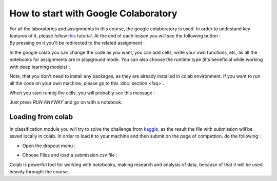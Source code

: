 How to start with Google Colaboratory
=====================================

| For all the laboratories and assignments in this course, the google colaboratory is used. In order to undestand key features of it, please follow  `this <https://colab.research.google.com/notebooks/basic_features_overview.ipynb>`_ tutorial. At the end of each lesson you will see the following button :


.. image:: https://colab.research.google.com/assets/colab-badge.svg
  :width: 150
  :align: center

| By pressing on it you'll be redirected to the related assignment :

.. image:: images/ass1.png
  :width: 800
  :align: center

In the google colab you can change the code as you want, you can add cells, write your own functions, etc, as all the notebooks for assignments are in playground mode. You can also choose the runtime type (it's beneficial while working with deep learning models) :

.. image:: images/runtime.png
  :width: 400
  :align: center

Note, that you don't need to install any packages, as they are already installed in colab environment. If you want to run all the code on your own machine, please go to this :doc:`section <faq>`. 

When you start runnig the cells, you will probably see this message :

.. image:: images/message.png
  :width: 400
  :align: center

Just press `RUN ANYWAY` and go on with a notebook.

Loading from colab
^^^^^^^^^^^^^^^^^^

In classification module you will try to solve the challenge from `kaggle <https://www.kaggle.com/>`_, as the result the file with submission will be saved locally in colab. In order to load it to your machine and then submit on the page of compettion, do the following :

* Open the dropout menu :

.. image:: images/menu.png
  :width: 400
  :align: center

* Choose Files and load a submission.csv file :

.. image:: images/menu2.png
  :width: 400
  :align: center

Colab is powerful tool for working with notebooks, making research and analysis of data, because of that it will be used heavily throught the course.